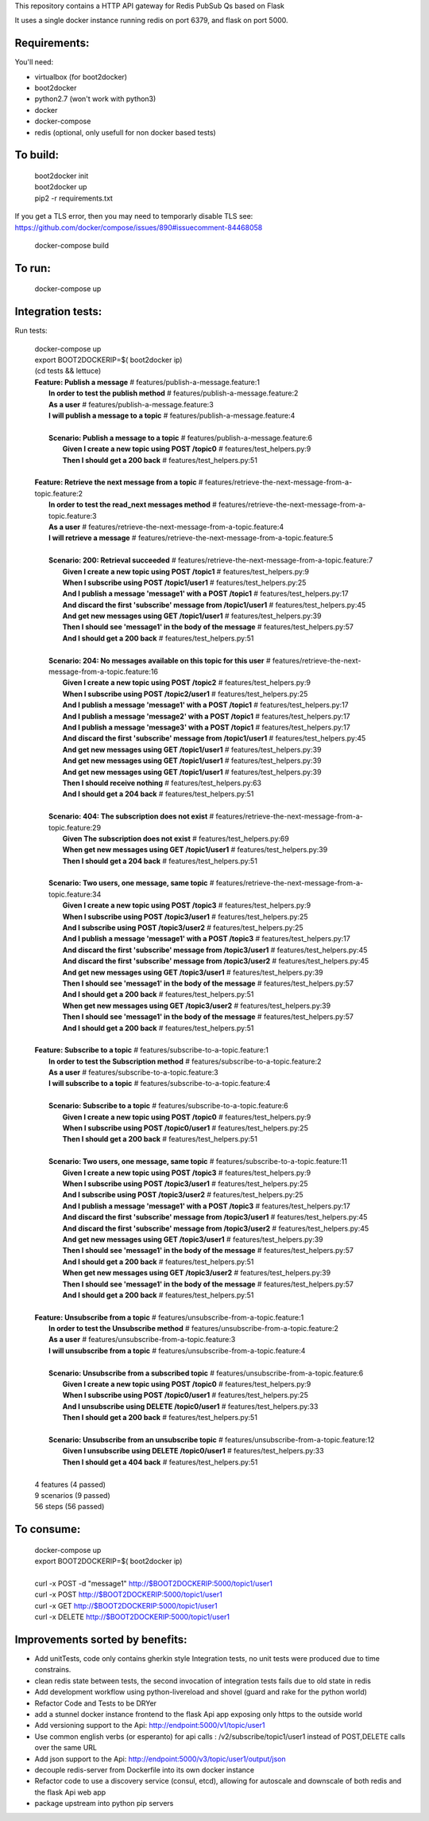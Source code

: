 This repository contains a HTTP API gateway for Redis PubSub Qs based on
Flask

It uses a single docker instance running redis on port 6379, and flask on port 5000.


Requirements:
-------------

You'll need:

* virtualbox (for boot2docker)
* boot2docker
* python2.7 (won't work with python3)
* docker
* docker-compose
* redis (optional, only usefull for non docker based tests)


To build:
----------

  .. line-block::

      boot2docker init
      boot2docker up
      pip2 -r requirements.txt

If you get a TLS error, then you may need to temporarly disable TLS
see: https://github.com/docker/compose/issues/890#issuecomment-84468058

  .. line-block::

    docker-compose build

To run:
--------

  .. line-block::

    docker-compose up


Integration tests:
--------------------

Run tests:

  .. line-block::

      docker-compose up
      export BOOT2DOCKERIP=$( boot2docker ip)
      (cd tests && lettuce)



  .. line-block::


      **Feature: Publish a message**                        # features/publish-a-message.feature:1
        **In order to test the publish method**             # features/publish-a-message.feature:2
        **As a user**                                       # features/publish-a-message.feature:3
        **I will publish a message to a topic**             # features/publish-a-message.feature:4

        **Scenario: Publish a message to a topic**          # features/publish-a-message.feature:6
          **Given I create a new topic using POST /topic0** # features/test_helpers.py:9
          **Then I should get a 200 back**                  # features/test_helpers.py:51

      **Feature: Retrieve the next message from a topic**                    # features/retrieve-the-next-message-from-a-topic.feature:2
        **In order to test the read_next messages method**                   # features/retrieve-the-next-message-from-a-topic.feature:3
        **As a user**                                                        # features/retrieve-the-next-message-from-a-topic.feature:4
        **I will retrieve a message**                                        # features/retrieve-the-next-message-from-a-topic.feature:5

        **Scenario: 200: Retrieval succeeded**                               # features/retrieve-the-next-message-from-a-topic.feature:7
          **Given I create a new topic using POST /topic1**                  # features/test_helpers.py:9
          **When I subscribe using POST /topic1/user1**                      # features/test_helpers.py:25
          **And I publish a message 'message1' with a POST /topic1**         # features/test_helpers.py:17
          **And discard the first 'subscribe' message from /topic1/user1**   # features/test_helpers.py:45
          **And get new messages using GET /topic1/user1**                   # features/test_helpers.py:39
          **Then I should see 'message1' in the body of the message**        # features/test_helpers.py:57
          **And I should get a 200 back**                                    # features/test_helpers.py:51

        **Scenario: 204: No messages available on this topic for this user** # features/retrieve-the-next-message-from-a-topic.feature:16
          **Given I create a new topic using POST /topic2**                  # features/test_helpers.py:9
          **When I subscribe using POST /topic2/user1**                      # features/test_helpers.py:25
          **And I publish a message 'message1' with a POST /topic1**         # features/test_helpers.py:17
          **And I publish a message 'message2' with a POST /topic1**         # features/test_helpers.py:17
          **And I publish a message 'message3' with a POST /topic1**         # features/test_helpers.py:17
          **And discard the first 'subscribe' message from /topic1/user1**   # features/test_helpers.py:45
          **And get new messages using GET /topic1/user1**                   # features/test_helpers.py:39
          **And get new messages using GET /topic1/user1**                   # features/test_helpers.py:39
          **And get new messages using GET /topic1/user1**                   # features/test_helpers.py:39
          **Then I should receive nothing**                                  # features/test_helpers.py:63
          **And I should get a 204 back**                                    # features/test_helpers.py:51

        **Scenario: 404: The subscription does not exist**                   # features/retrieve-the-next-message-from-a-topic.feature:29
          **Given The subscription does not exist**                          # features/test_helpers.py:69
          **When get new messages using GET /topic1/user1**                  # features/test_helpers.py:39
          **Then I should get a 204 back**                                   # features/test_helpers.py:51

        **Scenario: Two users, one message, same topic**                     # features/retrieve-the-next-message-from-a-topic.feature:34
          **Given I create a new topic using POST /topic3**                  # features/test_helpers.py:9
          **When I subscribe using POST /topic3/user1**                      # features/test_helpers.py:25
          **And I subscribe using POST /topic3/user2**                       # features/test_helpers.py:25
          **And I publish a message 'message1' with a POST /topic3**         # features/test_helpers.py:17
          **And discard the first 'subscribe' message from /topic3/user1**   # features/test_helpers.py:45
          **And discard the first 'subscribe' message from /topic3/user2**   # features/test_helpers.py:45
          **And get new messages using GET /topic3/user1**                   # features/test_helpers.py:39
          **Then I should see 'message1' in the body of the message**        # features/test_helpers.py:57
          **And I should get a 200 back**                                    # features/test_helpers.py:51
          **When get new messages using GET /topic3/user2**                  # features/test_helpers.py:39
          **Then I should see 'message1' in the body of the message**        # features/test_helpers.py:57
          **And I should get a 200 back**                                    # features/test_helpers.py:51

      **Feature: Subscribe to a topic**                                    # features/subscribe-to-a-topic.feature:1
        **In order to test the Subscription method**                       # features/subscribe-to-a-topic.feature:2
        **As a user**                                                      # features/subscribe-to-a-topic.feature:3
        **I will subscribe to a topic**                                    # features/subscribe-to-a-topic.feature:4

        **Scenario: Subscribe to a topic**                                 # features/subscribe-to-a-topic.feature:6
          **Given I create a new topic using POST /topic0**                # features/test_helpers.py:9
          **When I subscribe using POST /topic0/user1**                    # features/test_helpers.py:25
          **Then I should get a 200 back**                                 # features/test_helpers.py:51

        **Scenario: Two users, one message, same topic**                   # features/subscribe-to-a-topic.feature:11
          **Given I create a new topic using POST /topic3**                # features/test_helpers.py:9
          **When I subscribe using POST /topic3/user1**                    # features/test_helpers.py:25
          **And I subscribe using POST /topic3/user2**                     # features/test_helpers.py:25
          **And I publish a message 'message1' with a POST /topic3**       # features/test_helpers.py:17
          **And discard the first 'subscribe' message from /topic3/user1** # features/test_helpers.py:45
          **And discard the first 'subscribe' message from /topic3/user2** # features/test_helpers.py:45
          **And get new messages using GET /topic3/user1**                 # features/test_helpers.py:39
          **Then I should see 'message1' in the body of the message**      # features/test_helpers.py:57
          **And I should get a 200 back**                                  # features/test_helpers.py:51
          **When get new messages using GET /topic3/user2**                # features/test_helpers.py:39
          **Then I should see 'message1' in the body of the message**      # features/test_helpers.py:57
          **And I should get a 200 back**                                  # features/test_helpers.py:51

      **Feature: Unsubscribe from a topic**                  # features/unsubscribe-from-a-topic.feature:1
        **In order to test the Unsubscribe method**          # features/unsubscribe-from-a-topic.feature:2
        **As a user**                                        # features/unsubscribe-from-a-topic.feature:3
        **I will unsubscribe from a topic**                  # features/unsubscribe-from-a-topic.feature:4

        **Scenario: Unsubscribe from a subscribed topic**    # features/unsubscribe-from-a-topic.feature:6
          **Given I create a new topic using POST /topic0**  # features/test_helpers.py:9
          **When I subscribe using POST /topic0/user1**      # features/test_helpers.py:25
          **And I unsubscribe using DELETE /topic0/user1**   # features/test_helpers.py:33
          **Then I should get a 200 back**                   # features/test_helpers.py:51

        **Scenario: Unsubscribe from an unsubscribe topic**  # features/unsubscribe-from-a-topic.feature:12
          **Given I unsubscribe using DELETE /topic0/user1** # features/test_helpers.py:33
          **Then I should get a 404 back**                   # features/test_helpers.py:51

      4 features (4 passed)
      9 scenarios (9 passed)
      56 steps (56 passed)

To consume:
------------

  .. line-block::

      docker-compose up
      export BOOT2DOCKERIP=$( boot2docker ip)

      curl -x POST -d "message1"  http://$BOOT2DOCKERIP:5000/topic1/user1
      curl -x POST  http://$BOOT2DOCKERIP:5000/topic1/user1
      curl -x GET  http://$BOOT2DOCKERIP:5000/topic1/user1
      curl -x DELETE  http://$BOOT2DOCKERIP:5000/topic1/user1


Improvements sorted by benefits:
----------------

* Add unitTests, code only contains gherkin style Integration tests, no unit tests were produced due to time constrains.
* clean redis state between tests, the second invocation of integration tests fails due to old state in redis
* Add development workflow using python-livereload and shovel (guard and rake for the python world)
* Refactor Code and Tests to be DRYer
* add a stunnel docker instance frontend to the flask Api app exposing only https to the outside world
* Add versioning support to the Api: http://endpoint:5000/v1/topic/user1
* Use common english verbs (or esperanto) for api calls : /v2/subscribe/topic1/user1 instead of POST,DELETE calls over the same URL
* Add json support to the Api: http://endpoint:5000/v3/topic/user1/output/json
* decouple redis-server from Dockerfile into its own docker instance
* Refactor code to use a discovery service (consul, etcd), allowing for autoscale and downscale of both redis and the flask Api web app
* package upstream into python pip servers


